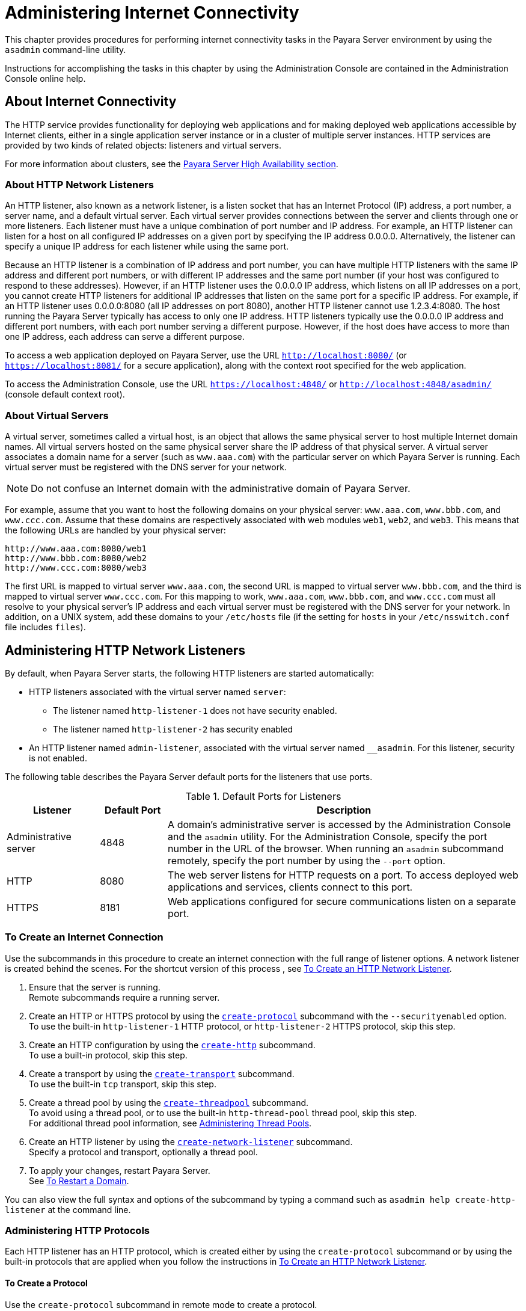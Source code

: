 [[administering-internet-connectivity]]
= Administering Internet Connectivity

This chapter provides procedures for performing internet connectivity tasks in the Payara Server environment by using the `asadmin` command-line utility.

Instructions for accomplishing the tasks in this chapter by using the Administration Console are contained in the Administration Console online help.

[[about-internet-connectivity]]
== About Internet Connectivity

The HTTP service provides functionality for deploying web applications and for making deployed web applications accessible by Internet clients,
either in a single application server instance or in a cluster of multiple server instances. HTTP services are provided by two kinds of
related objects: listeners and virtual servers.

For more information about clusters, see the xref:ROOT:Technical Documentation/Payara Server Documentation/High Availability/overview.adoc[Payara Server High Availability section].

[[about-http-network-listeners]]
=== About HTTP Network Listeners

An HTTP listener, also known as a network listener, is a listen socket that has an Internet Protocol (IP) address, a port number, a server
name, and a default virtual server. Each virtual server provides connections between the server and clients through one or more
listeners. Each listener must have a unique combination of port number and IP address. For example, an HTTP listener can listen for a host on
all configured IP addresses on a given port by specifying the IP address 0.0.0.0. Alternatively, the listener can specify a unique IP address for
each listener while using the same port.

Because an HTTP listener is a combination of IP address and port number, you can have multiple HTTP listeners with the same IP address and
different port numbers, or with different IP addresses and the same port number (if your host was configured to respond to these addresses).
However, if an HTTP listener uses the 0.0.0.0 IP address, which listens on all IP addresses on a port, you cannot create HTTP listeners for
additional IP addresses that listen on the same port for a specific IP address. For example, if an HTTP listener uses 0.0.0.0:8080 (all IP
addresses on port 8080), another HTTP listener cannot use 1.2.3.4:8080. The host running the Payara Server typically has access to only one
IP address. HTTP listeners typically use the 0.0.0.0 IP address and different port numbers, with each port number serving a different
purpose. However, if the host does have access to more than one IP address, each address can serve a different purpose.

To access a web application deployed on Payara Server, use the URL `http://localhost:8080/` (or `https://localhost:8081/` for a secure
application), along with the context root specified for the web application.

To access the Administration Console, use the URL `https://localhost:4848/` or `http://localhost:4848/asadmin/` (console default context root).

[[about-virtual-servers]]
=== About Virtual Servers

A virtual server, sometimes called a virtual host, is an object that allows the same physical server to host multiple Internet domain names.
All virtual servers hosted on the same physical server share the IP address of that physical server. A virtual server associates a domain
name for a server (such as `www.aaa.com`) with the particular server on which Payara Server is running. Each virtual server must be
registered with the DNS server for your network.

NOTE: Do not confuse an Internet domain with the administrative domain of Payara Server.

For example, assume that you want to host the following domains on your physical server: `www.aaa.com`, `www.bbb.com`, and `www.ccc.com`. Assume
that these domains are respectively associated with web modules `web1`, `web2`, and `web3`. This means that the following URLs are handled by your physical server:

[source,text]
----
http://www.aaa.com:8080/web1
http://www.bbb.com:8080/web2
http://www.ccc.com:8080/web3
----

The first URL is mapped to virtual server `www.aaa.com`, the second URL is mapped to virtual server `www.bbb.com`, and the third is mapped to
virtual server `www.ccc.com`. For this mapping to work, `www.aaa.com`, `www.bbb.com`, and `www.ccc.com` must all resolve to your physical
server's IP address and each virtual server must be registered with the DNS server for your network. In addition, on a UNIX system, add these
domains to your `/etc/hosts` file (if the setting for `hosts` in your `/etc/nsswitch.conf` file includes `files`).

[[administering-http-network-listeners]]
== Administering HTTP Network Listeners

By default, when Payara Server starts, the following HTTP listeners are started automatically:

* HTTP listeners associated with the virtual server named `server`:

** The listener named `http-listener-1` does not have security enabled.
** The listener named `http-listener-2` has security enabled

* An HTTP listener named `admin-listener`, associated with the virtual server named `__asadmin`. For this listener, security is not enabled.

The following table describes the Payara Server default ports for the listeners that use ports.

[table-default-ports-for-listeners]
.Default Ports for Listeners

[width="100%",cols="18%,13%,69%",options="header",]
|=======================================================================
|Listener |Default Port |Description
|Administrative server |4848 |A domain's administrative server is
accessed by the Administration Console and the `asadmin` utility. For
the Administration Console, specify the port number in the URL of the
browser. When running an `asadmin` subcommand remotely, specify the port
number by using the `--port` option.

|HTTP |8080 |The web server listens for HTTP requests on a port. To
access deployed web applications and services, clients connect to this
port.

|HTTPS |8181 |Web applications configured for secure communications
listen on a separate port.

|=======================================================================


[[to-create-an-internet-connection]]
=== To Create an Internet Connection

Use the subcommands in this procedure to create an internet connection with the full range of listener options. A network listener is created
behind the scenes. For the shortcut version of this process , see xref:Technical Documentation/Payara Server Documentation/General Administration/http_https.adoc#to-create-an-http-network-listener[To Create an HTTP Network Listener].

. Ensure that the server is running. +
Remote subcommands require a running server.
. Create an HTTP or HTTPS protocol by using the xref:ROOT:Technical Documentation/Payara Server Documentation/Command Reference/create-protocol.adoc[`create-protocol`] subcommand with the
`--securityenabled` option. +
To use the built-in `http-listener-1` HTTP protocol, or `http-listener-2` HTTPS protocol, skip this step.
. Create an HTTP configuration by using the xref:ROOT:Technical Documentation/Payara Server Documentation/Command Reference/create-http.adoc[`create-http`] subcommand. +
To use a built-in protocol, skip this step.
. Create a transport by using the xref:ROOT:Technical Documentation/Payara Server Documentation/Command Reference/create-transport.adoc[`create-transport`] subcommand. +
To use the built-in `tcp` transport, skip this step.
. Create a thread pool by using the xref:ROOT:Technical Documentation/Payara Server Documentation/Command Reference/create-threadpool.adoc[`create-threadpool`] subcommand. +
To avoid using a thread pool, or to use the built-in `http-thread-pool` thread pool, skip this step. +
For additional thread pool information, see xref:Technical Documentation/Payara Server Documentation/General Administration/threadpools.adoc#administering-thread-pools[Administering Thread Pools].
. Create an HTTP listener by using the xref:ROOT:Technical Documentation/Payara Server Documentation/Command Reference/create-network-listener.adoc[`create-network-listener`] subcommand. +
Specify a protocol and transport, optionally a thread pool.
. To apply your changes, restart Payara Server. +
See xref:Technical Documentation/Payara Server Documentation/General Administration/domains.adoc#to-restart-a-domain[To Restart a Domain].

You can also view the full syntax and options of the subcommand by typing a command such as `asadmin help create-http-listener` at the command line.

[[administering-http-protocols]]
=== Administering HTTP Protocols

Each HTTP listener has an HTTP protocol, which is created either by using the `create-protocol` subcommand or by using the built-in
protocols that are applied when you follow the instructions in xref:Technical Documentation/Payara Server Documentation/General Administration/http_https.adoc#to-create-an-http-network-listener[To Create an HTTP Network Listener].

[[to-create-a-protocol]]
==== *To Create a Protocol*

Use the `create-protocol` subcommand in remote mode to create a protocol.

. Ensure that the server is running. +
Remote subcommands require a running server.
. Create a protocol by using the xref:ROOT:Technical Documentation/Payara Server Documentation/Command Reference/create-protocol.adoc[`create-protocol`] +
Information about options and properties for the subcommand are included in this help page.

[[example-to-create-a-protocol]]
=== Example 13-1 Creating an HTTP Protocol

This example creates a protocol named `http-1` with security enabled.

[source,shell]
----
asadmin> create-protocol --securityenabled=true http-1
Command create-protocol executed successfully.
----

You can also view the full syntax and options of the subcommand by
typing `asadmin help create-protocol` at the command line.

[[to-list-protocols]]
==== *To List Protocols*

Use the `list-protocols` subcommand in remote mode to list the existing
HTTP protocols.

. Ensure that the server is running. Remote subcommands require a running server.
. List the existing protocols by using the xref:ROOT:Technical Documentation/Payara Server Documentation/Command Reference/list-protocols.adoc[`list-protocols`] subcommand.

[[example-to-list-protocols]]
Example 13-2 Listing the Protocols

This example lists the existing protocols.

[source,shell]
----
asadmin> list-protocols
admin-listener
http-1
http-listener-1
http-listener-2
Command list-protocols executed successfully.
----

You can also view the full syntax and options of the subcommand by typing `asadmin help list-protocols` at the command line.

[[to-delete-a-protocol]]
==== *To Delete a Protocol*

Use the `delete-protocol` subcommand in remote mode to remove a
protocol.

. Ensure that the server is running. Remote subcommands require a running server.
. Delete a protocol by using the xref:ROOT:Technical Documentation/Payara Server Documentation/Command Reference/delete-protocol.adoc[`delete-protocol`] subcommand

[[example-to-delete-a-protocol]]
==== Example 13-3 Deleting a Protocol

This example deletes the protocol named `http-1`.

[source,shell]
----
asadmin> delete-protocol http-1
Command delete-protocol executed successfully.
----

You can also view the full syntax and options of the subcommand by typing `asadmin help delete-protocol` at the command line.

[[administering-http-configurations]]
=== Administering HTTP Configurations

Each HTTP listener has an HTTP configuration, which is created either by using the `create-http` subcommand or by using the built-in
configurations that are applied when you follow the instructions in xref:Technical Documentation/Payara Server Documentation/General Administration/http_https.adoc#to-create-an-http-network-listener[To Create an HTTP Network Listener].

[[to-create-an-http-configuration]]
==== *To Create an HTTP Configuration*

Use the `create-http` subcommand in remote mode to create a set of HTTP parameters for a protocol. This set of parameters configures one or more
network listeners,

. Ensure that the server is running. Remote subcommands require a running server.
. Create an HTTP configuration by using the xref:ROOT:Technical Documentation/Payara Server Documentation/Command Reference/create-http.adoc[`create-http`] subcommand. +
Information about options and properties for the subcommand are included in this help page.

[[example-to-create-an-http-configuration]]
==== Example 13-4 Creating an HTTP Configuration

This example creates an HTTP parameter set for the protocol named `http-1`.

[source,shell]
----
asadmin> create-http --timeout-seconds 60 --default-virtual-server server http-1
Command create-http executed successfully.
----

You can also view the full syntax and options of the subcommand by typing `asadmin help create-http` at the command line.

[[to-delete-an-http-configuration]]
==== *To Delete an HTTP Configuration*

Use the `delete-http` subcommand in remote mode to remove HTTP parameters from a protocol.

. Ensure that the server is running. Remote subcommands require a running server.
. Delete the HTTP parameters from a protocol by using the xref:ROOT:Technical Documentation/Payara Server Documentation/Command Reference/delete-http.adoc[`delete-http`] subcommand.

[[example-to-delete-an-http-configuration]]
==== Example 13-5 Deleting an HTTP Configuration

This example deletes the HTTP parameter set from a protocol named `http-1`.

[source,shell]
----
asadmin> delete-http http-1
Command delete-http executed successfully.
----

You can also view the full syntax and options of the subcommand by typing `asadmin help delete-http` at the command line.

[[administering-http-transports]]
=== Administering HTTP Transports

Each HTTP listener has an HTTP transport, which is created either by using the `create-transport` subcommand or by using the built-in
transports that are applied when you follow the instructions in xref:Technical Documentation/Payara Server Documentation/General Administration/http_https.adoc#to-create-an-http-network-listener[To Create an HTTP Network Listener].

[[to-create-a-transport]]
==== *To Create a Transport*

Use the `create-transport` subcommand in remote mode to create a transport for a network listener,

. Ensure that the server is running. Remote subcommands require a running server.
. Create a transport by using the xref:ROOT:Technical Documentation/Payara Server Documentation/Command Reference/create-transport.adoc[`create-transport`]
subcommand. Information about options and properties for the subcommand are includedin this help page.

[[example-to-create-a-transport]]
==== Example 13-6 Creating a Transport

This example creates a transport named `http1-trans` that uses a non-default number of acceptor threads.

[source,shell]
----
asadmin> create-transport --acceptorthreads 100 http1-trans
Command create-transport executed successfully.
----

You can also view the full syntax and options of the subcommand by typing `asadmin help create-transport` at the command line.

[[to-list-transports]]
==== *To List Transports*

Use the `list-transports` subcommand in remote mode to list the existing HTTP transports.

. Ensure that the server is running. Remote subcommands require a running server.
. List the existing transports by using the xref:ROOT:Technical Documentation/Payara Server Documentation/Command Reference/list-transports.adoc[`list-transports`] subcommand.

[[example-to-list-transports]]
==== Example 13-7 Listing HTTP Transports

This example lists the existing transports.

[source,shell]
----
asadmin> list-transports
Enter the value for the target operand> server
http1-trans
tcp
Command list-transports executed successfully.
----

The values for target operand are as follows:

target::
Restricts the listing to transports for a specified target. Valid values are as follows: +
`server`;;
Lists the transports for the default server instance. This is the default value.
configuration-name;;
Lists the transports for the specified configuration.
cluster-name;;
Lists the transports for all server instances in the specified cluster.
instance-name;;
Lists the transports for the specified server instance.
You can also view the full syntax and options of the subcommand by typing `asadmin help list-transports` at the command line.

[[to-delete-a-transport]]
==== *To Delete a Transport*

Use the `delete-transport` subcommand in remote mode to remove a transport.

. Ensure that the server is running. Remote subcommands require a running server.
. Delete a transport by using the xref:ROOT:Technical Documentation/Payara Server Documentation/Command Reference/delete-transport.adoc[`delete-transport`] subcommand.

[[example-to-delete-a-transport]]
==== Example 13-8D eleting a Transport

This example deletes he transport named `http1-trans`.

[source,shell]
----
asadmin> delete-transport http1-trans
Command delete-transport executed successfully. 
----

You can also view the full syntax and options of the subcommand by typing `asadmin help delete-transport` at the command line.

[[administering-http-network-listeners-1]]
== Administering HTTP Network Listeners

[[to-create-an-http-network-listener]]
=== To Create an HTTP Network Listener

Use the `create-http-listener` subcommand or the `create-network-listener` subcommand in remote mode to create a
listener. These subcommands provide backward compatibility and also provide a shortcut for creating network listeners that use the HTTP
protocol. Behind the scenes, a network listener is created as well as its associated protocol, transport, and HTTP configuration. This method
is a convenient shortcut, but it gives access to only a limited number of options. If you want to specify the full range of listener options,
follow the instructions in xref:Technical Documentation/Payara Server Documentation/General Administration/http_https.adoc#to-create-an-internet-connection[To Create an Internet Connection].

. Ensure that the server is running. Remote subcommands require a running server.
. Create an HTTP network listener by using the xref:ROOT:Technical Documentation/Payara Server Documentation/Command Reference/create-network-listener.adoc[`create-network-listener`] subcommand or the
xref:ROOT:Technical Documentation/Payara Server Documentation/Command Reference/create-http-listener.adoc[`create-http-listener`] subcommand.
. If needed, restart the server. If you edit the special HTTP network listener named `admin-listener`, you must restart the server for changes to take effect. See
xref:Technical Documentation/Payara Server Documentation/General Administration/domains.adoc#to-restart-a-domain[To Restart a Domain].

[[exampleto-create-an-http-network-listener]]
==== Example 13-9 Creating an HTTP Listener

This example creates an HTTP listener named `sampleListener` that uses a non-default number of acceptor threads. Security is not enabled at runtime.

[source,shell]
----
asadmin> create-http-listener --listeneraddress 0.0.0.0 
--listenerport 7272 --defaultvs server --servername host1.sun.com 
--acceptorthreads 100 --securityenabled=false 
--enabled=false sampleListener
Command create-http-listener executed successfully.
----

[[exampleto-create-an-http-network-listener-2]]
==== Example 13-10 Creating a Network Listener

This example a network listener named `sampleListener` that is not enabled at runtime:

[source,shell]
----
asadmin> create-network-listener --listenerport 7272 protocol http-1
--enabled=false sampleListener
Command create-network-listener executed successfully.
----

You can also view the full syntax and options of the subcommand by typing `asadmin help create-http-listener` or `asadmin help create-network-listener` at the command line.

[[to-list-http-network-listeners]]
==== *To List HTTP Network Listeners*

Use the `list-http-listeners` subcommand or the `list-network-listeners` subcommand in remote mode to list the existing HTTP listeners.

. Ensure that the server is running. Remote subcommands require a running server.
. List HTTP listeners by using the xref:ROOT:Technical Documentation/Payara Server Documentation/Command Reference/list-http-listeners.adoc[`list-http-listeners`] or
xref:ROOT:Technical Documentation/Payara Server Documentation/Command Reference/list-network-listeners.adoc[`list-network-listeners`] subcommand.

[[example-to-list-http-network-listeners]]
==== Example 13-11 Listing HTTP Listeners*

This example lists the HTTP listeners. The same output is given if you use the `list-network-listeners` subcommand.

[source,shell]
----
asadmin> list-http-listeners
admin-listener
http-listener-2
http-listener-1
Command list-http-listeners executed successfully.
----

You can also view the full syntax and options of the subcommand by typing `asadmin help list-http-listeners` or `asadmin help list-network-listeners` at the command line.

[[to-update-an-http-network-listener]]
==== *To Update an HTTP Network Listener*

. List HTTP listeners by using the xref:ROOT:Technical Documentation/Payara Server Documentation/Command Reference/list-http-listeners.adoc[`list-http-listeners`] or
xref:ROOT:Technical Documentation/Payara Server Documentation/Command Reference/list-network-listeners.adoc[`list-network-listeners`] subcommand.
. Modify the values for the specified listener by using the xref:ROOT:Technical Documentation/Payara Server Documentation/Command Reference/set.adoc[`set`] subcommand. +
The listener is identified by its dotted name.

[[example-to-update-an-http-network-listener]]
==== Example 13-12 Updating an HTTP Network Listener

This example changes `security-enabled` to `false` on `http-listener-2`.

[source,shell]
----
asadmin> set server.network-config.protocols.protocol.http-listener-2.security-enabled=false
Command set executed successfully.
----

[[to-delete-an-http-network-listener]]
==== *To Delete an HTTP Network Listener*

Use the `delete-http-listener` subcommand or the `delete-network-listener` subcommand in remote mode to delete an
existing HTTP listener. This disables secure communications for the listener.

. Ensure that the server is running. Remote subcommands require a running server.
. List HTTP listeners by using the xref:ROOT:Technical Documentation/Payara Server Documentation/Command Reference/list-http-listeners.adoc[`list-http-listeners`] subcommand.
. Delete an HTTP listener by using the xref:ROOT:Technical Documentation/Payara Server Documentation/Command Reference/delete-http-listener.adoc[`delete-http-listener`] or
xref:ROOT:Technical Documentation/Payara Server Documentation/Command Reference/delete-network-listener.adoc[`delete-network-listener`] subcommand.
. To apply your changes, restart Payara Server. See xref:Technical Documentation/Payara Server Documentation/General Administration/domains.adoc#to-restart-a-domain[To Restart a Domain].

[[example-to-delete-an-http-network-listener]]
==== Example 13-13 Deleting an HTTP Listener

This example deletes the HTTP listener named `sampleListener`:

[source,shell]
----
asadmin> delete-http-listener sampleListener
Command delete-http-listener executed successfully.
----

You can also view the full syntax and options of the subcommand by typing `asadmin help delete-http-listener` or
`asadmin help delete-network-listener` at the command line.

[[to-configure-an-http-listener-for-ssl]]
==== *To Configure an HTTP Listener for SSL*

Use the `create-ssl` subcommand in remote mode to create and configure an SSL element in the specified listener. This enables secure
communication for the listener.

. Ensure that the server is running. +
Remote subcommands require a running server.
. Configure an HTTP listener by using the xref:ROOT:Technical Documentation/Payara Server Documentation/Command Reference/create-ssl.adoc[`create-ssl`] subcommand.
. To apply your changes, restart Payara Server. See xref:Technical Documentation/Payara Server Documentation/General Administration/domains.adoc#to-restart-a-domain[To Restart a Domain].

[[example-to-configure-an-http-listener-for-ssl]]
==== Example 13-14 Configuring an HTTP Listener for SSL

This example enables the HTTP listener named `http-listener-1` for SSL:

[source,shell]
----
asadmin> create-ssl --type http-listener --certname sampleCert http-listener-1
Command create-ssl executed successfully.
----

You can also view the full syntax and options of the subcommand by typing `asadmin help create-ssl` at the command line.

[[to-configure-optional-client-authentication-for-ssl]]
==== *To Configure Optional Client Authentication for SSL*

In Payara Server, you can configure the SSL protocol of an HTTP listener such that it requests a certificate before permitting a client
connection, but does not refuse a connection if the client does not provide one. To enable this feature, set the `client-auth` property of
the SSL protocol to the value `want`. For example:

[source,shell]
----
asadmin> set configs.config.config-name.network-config.protocols.\
protocol.listener-name.ssl.client-auth=want
----

[[to-configure-a-custom-ssl-implementation]]
==== *To Configure a Custom SSL Implementation*

In Payara Server, you can configure the SSL protocol an HTTP listener such that it uses a custom implementation of SSL. To enable this
feature, set the `classname` property of the SSL protocol to the name of a class that implements the `com.sun.grizzly.util.net.SSLImplementation` interface. For example:

[source,shell]
----
asadmin> set configs.config.config-name.network-config.protocols.\
protocol.listener-name.ssl.classname=SSLImplementation-class-name
----

By default, Payara Server uses the implementation `com.sun.enterprise.security.ssl.GlassfishSSLImpl` for the SSL protocol.

[[to-delete-ssl-from-an-http-listener]]
==== *To Delete SSL From an HTTP Listener*

Use the `delete-ssl` subcommand in remote mode to delete the SSL element in the specified listener. This disables secure communications for the listener.

. Ensure that the server is running. +
Remote subcommands require a running server.
. Delete SSL from an HTTP listener by using the xref:ROOT:Technical Documentation/Payara Server Documentation/Command Reference/delete-ssl[`delete-ssl`] subcommand.
. To apply your changes, restart Payara Server. See xref:Technical Documentation/Payara Server Documentation/General Administration/domains.adoc#to-restart-a-domain[To Restart a Domain].

[[example-to-delete-ssl-from-an-http-listener]]
==== Example 13-15 Deleting SSL From an HTTP Listener

This example disables SSL for the HTTP listener named `http-listener-1`:

[source,shell]
----
asadmin> delete-ssl --type http-listener http-listener-1
Command delete-http-listener executed successfully.
----

You can also view the full syntax and options of the subcommand by typing `asadmin help delete-ssl` at the command line.

[[to-assign-a-default-virtual-server-to-an-http-listener]]
==== *To Assign a Default Virtual Server to an HTTP Listener*

. In the Administration Console, open the HTTP Service component under
the relevant configuration.
. Open the HTTP Listeners component under the HTTP Service component.
. Select or create a new HTTP listener.
. Select from the Default Virtual Server drop-down list. For more information, see: +
xref:Technical Documentation/Payara Server Documentation/General Administration/http_https.adoc#to-assign-a-default-web-module-to-a-virtual-server[To Assign a Default Web Module to a Virtual Server].

For details, click the Help button in the Administration Console from the HTTP Listeners page.

[[administering-virtual-servers]]
== Administering Virtual Servers

A virtual server is a virtual web server that serves content targeted for a specific URL. Multiple virtual servers can serve content using the same or different host names, port numbers, or IP addresses. The HTTP service directs incoming web requests to different virtual servers based on the URL.

When you first install Payara Server, a default virtual server is created. You can assign a default virtual server to each new HTTP listener you create.

Web applications and Jakarta EE applications containing web components (web modules) can be assigned to virtual servers during deployment. A web module can be assigned to more than one virtual server, and a virtual server can have more than one web module assigned to it. If you deploy a web application and don't specify any assigned virtual servers, the web application is assigned to all currently defined virtual servers. If you then create additional virtual servers and want to assign existing web applications to them, you must redeploy the web applications. For more information about deployment, see the xref:ROOT:Technical Documentation/Payara Server Documentation/Application Deployment/overview.adoc[Payara Server Application Deployment section].

You can define virtual server properties using the `asadmin set` command. For example:

[source,shell]
----
asadmin> set server-config.http-service.virtual-server.MyVS.property.sso-enabled="true"
----

Some virtual server properties can be set for a specific web application. For details, see "xref:ROOT:Technical Documentation/Payara Server Documentation/Application Deployment/dd-elements.adoc[payara-web-app]" in
Payara Server Application Deployment section.

[[to-create-a-virtual-server]]
=== To Create a Virtual Server

By default, when Payara Server starts, the following virtual servers are started automatically:

* A virtual server named `server`, which hosts all user-defined web modules. For development, testing, and deployment of web services in a
non-production environment, `server` is often the only virtual server required.
* A virtual server named `__asadmin`, which hosts all administration-related web modules (specifically, the Administration
Console). This server is restricted, which means that you cannot deploy web modules to this virtual server.

In a production environment, additional virtual servers provide hosting facilities for users and customers so that each appears to have its own
web server, even though there is only one physical server.

Use the `create-virtual-server` subcommand in remote mode to create the named virtual server.

*Before You Begin*

A virtual server must specify an existing HTTP listener. Because the virtual server cannot specify an HTTP listener that is already being
used by another virtual server, create at least one HTTP listener before creating a new virtual server.

. Ensure that the server is running. +
Remote subcommands require a running server.
. Create a virtual server by using the xref:ROOT:Technical Documentation/Payara Server Documentation/Command Reference/create-virtual-server.adoc[`create-virtual-server`] subcommand. +
Information about properties for this subcommand is included in this help page.
. To apply your changes, restart Payara Server. +
See xref:Technical Documentation/Payara Server Documentation/General Administration/domains.adoc#to-restart-a-domain[To Restart a Domain].

[[example-to-create-a-virtual-server]]
==== Example 13-16 Creating a Virtual Server

This example creates a virtual server named `sampleServer` on `localhost`.

[source,shell]
----
asadmin> create-virtual-server --hosts pigeon,localhost
--property authRealm=ldap sampleServer
Command create-virtual-server executed successfully.
----

You can also view the full syntax and options of the subcommand by typing `asadmin help create-virutal-server` at the command line.

[[to-list-virtual-servers]]
=== To List Virtual Servers

Use the `list-virtual-servers` subcommand in remote mode to list the existing virtual servers.

. Ensure that the server is running. Remote subcommands require a running server.
. List virtual servers by using the xref:ROOT:Technical Documentation/Payara Server Documentation/Command Reference/list-virtual-servers.adoc[`list-virtual-servers`] subcommand.

[[example-to-list-virtual-servers]]
==== Example 13-17 Listing Virtual Servers

This example lists the virtual servers for `localhost`.

[source,shell]
----
asadmin> list-virtual-servers
sampleListener
admin-listener
http-listener-2
http-listener-1
Command list-http-listeners executed successfully.
----

You can also view the full syntax and options of the subcommand by typing `asadmin help list-virutal-servers` at the command line.

[[to-update-a-virtual-server]]
=== To Update a Virtual Server

. List virtual servers by using the xref:ROOT:Technical Documentation/Payara Server Documentation/Command Reference/list-virtual-servers.adoc[`list-virtual-servers`] subcommand.
. Modify the values for the specified virtual server by using the xref:ROOT:Technical Documentation/Payara Server Documentation/Command Reference/set[`set`] subcommand. +
The virtual server is identified by its dotted name.

[[to-delete-a-virtual-server]]
=== To Delete a Virtual Server

Use the `delete-virtual-server` subcommand in remote mode to delete an existing virtual server.

. Ensure that the server is running. Remote subcommands require a running server.
. List virtual servers by using the xref:ROOT:Technical Documentation/Payara Server Documentation/Command Reference/list-virtual-servers.adoc[`list-virtual-servers`] subcommand.
. If necessary, notify users that the virtual server is being deleted.
. Delete a virtual server by using the xref:ROOT:Technical Documentation/Payara Server Documentation/Command Reference/delete-virtual-server.adoc[`delete-virtual-server`] subcommand.
. To apply your changes, restart Payara Server. See xref:Technical Documentation/Payara Server Documentation/General Administration/domains.adoc#to-restart-a-domain[To Restart a Domain].

[[example-to-delete-a-virtual-server]]
==== Example 13-18 Deleting a Virtual Server

This example deletes the virtual server named `sampleServer` from `localhost`.

[source,shell]
----
asadmin> delete-virtual-server sampleServer
Command delete-virtual-server executed successfully.
----

You can also view the full syntax and options of the subcommand by typing `asadmin help delete-virutal-server` at the command line.

[[to-assign-a-default-web-module-to-a-virtual-server]]
=== To Assign a Default Web Module to a Virtual Server

A default web module can be assigned to the default virtual server and to each new virtual server. To access the default web module for a
virtual server, point the browser to the URL for the virtual server, but do not supply a context root. For example:

[source,text]
----
http://myvserver:3184/
----

A virtual server with no default web module assigned serves HTML or JavaServer Pages ( JSP) content from its document root, which is usually
`domain-dir/docroot`. To access this HTML or JSP content, point your browser to the URL for the virtual server, do not supply a context root,
but specify the target file.

For example:

[source,text]
----
http://myvserver:3184/hellothere.jsp
----

[[to-assign-a-virtual-server-to-an-application-or-module]]
=== To Assign a Virtual Server to an Application or Module

You can assign a virtual server to a deployed application or web module.

*Before You Begin*

The application or module must already be deployed.

. In the Administration Console, open the HTTP Service component under the relevant configuration.
. Open the Virtual Servers component under the HTTP Service component.
. Select the virtual server to which you want to assign a default web module.
. Select the application or web module from the Default Web Module drop-down list.

[[to-set-jsessionidsso-cookie-attributes]]
=== To Set `JSESSIONIDSSO` Cookie Attributes

Use the `sso-cookie-http-only` and `sso-cookie-secure` virtual server attributes to set the `HttpOnly` and `Secure` attributes of any
`JSESSIONIDSSO` cookies associated with web applications deployed to the virtual server.

Use the xref:ROOT:Technical Documentation/Payara Server Documentation/Command Reference/set.adoc[`set`] subcommand to set the value of the
`sso-cookie-http-only` and `sso-cookie-secure` virtual server attributes.

The values supported for these attributes are as follows:

`sso-cookie-http-only`::
  A boolean value that specifies whether the `HttpOnly` attribute is included in `JSESSIONIDSSO` cookies. When set to `true`, which is the
  default, the `HttpOnly` attribute is included. When set to `false`, the `HttpOnly` attribute is not included.
`sso-cookie-secure`::
  A string value that specifies whether the `Secure` attribute is included in `JSESSIONIDSSO` cookies. Allowed values are as follows: +
  * `true` — The `Secure` attribute is included.
  * `false` — The `Secure` attribute is not included.
  * `dynamic` — The `Secure` attribute setting is inherited from the Table 1 Default Ports for Listeners first session participating in SSO. This is the default value.


